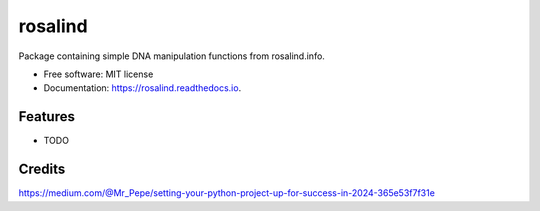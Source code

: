 ====
rosalind
====


.. image:: https://img.shields.io/pypi/v/rosalind.svg
        :target: https://pypi.python.org/pypi/rosalind


.. image:: https://readthedocs.org/projects/rosalind/badge/?version=latest
        :target: https://rosalind.readthedocs.io/en/latest/?version=latest
        :alt: Documentation Status


.. image:: https://pyup.io/repos/github/alyssflynn/rosalind/shield.svg
     :target: https://pyup.io/repos/github/alyssflynn/rosalind/
     :alt: Updates



Package containing simple DNA manipulation functions from rosalind.info.


* Free software: MIT license
* Documentation: https://rosalind.readthedocs.io.


Features
--------

* TODO

Credits
-------

https://medium.com/@Mr_Pepe/setting-your-python-project-up-for-success-in-2024-365e53f7f31e